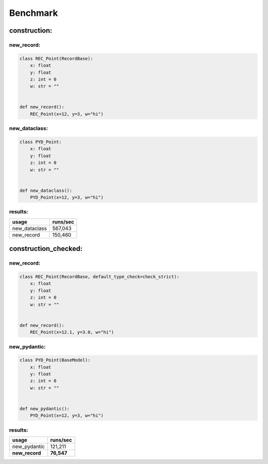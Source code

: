 =========
Benchmark
=========
construction:
=============
new_record:
-----------
.. code-block:: python

    class REC_Point(RecordBase):
        x: float
        y: float
        z: int = 0
        w: str = ""


    def new_record():
        REC_Point(x=12, y=3, w="hi")

new_dataclass:
--------------
.. code-block:: python

    class PYD_Point:
        x: float
        y: float
        z: int = 0
        w: str = ""


    def new_dataclass():
        PYD_Point(x=12, y=3, w="hi")

results:
--------
============= =============
usage         runs/sec     
============= =============
new_dataclass 567,043      
new_record    150,460      
============= =============

construction_checked:
=====================
new_record:
-----------
.. code-block:: python

    class REC_Point(RecordBase, default_type_check=check_strict):
        x: float
        y: float
        z: int = 0
        w: str = ""


    def new_record():
        REC_Point(x=12.1, y=3.0, w="hi")

new_pydantic:
-------------
.. code-block:: python

    class PYD_Point(BaseModel):
        x: float
        y: float
        z: int = 0
        w: str = ""


    def new_pydantic():
        PYD_Point(x=12, y=3, w="hi")

results:
--------
============== ==============
usage          runs/sec      
============== ==============
new_pydantic   121,211       
**new_record** **76,547**    
============== ==============

